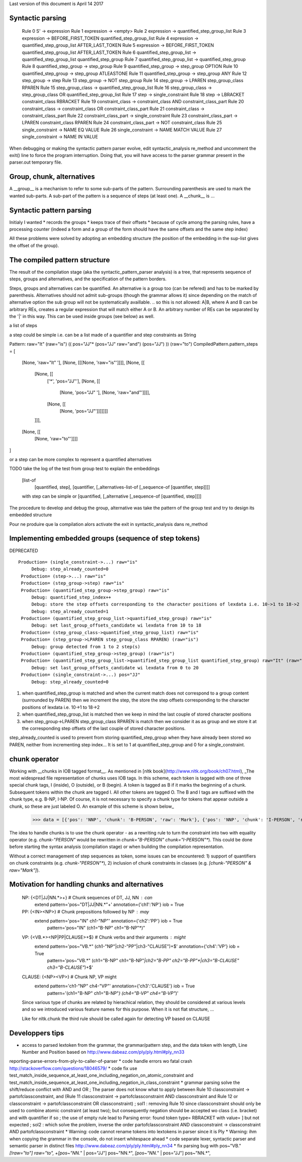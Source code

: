 Last version of this document is April 14 2017

Syntactic parsing
---------------------

    Rule 0     S' -> expression
    Rule 1     expression -> <empty>
    Rule 2     expression -> quantified_step_group_list
    Rule 3     expression -> BEFORE_FIRST_TOKEN quantified_step_group_list
    Rule 4     expression -> quantified_step_group_list AFTER_LAST_TOKEN
    Rule 5     expression -> BEFORE_FIRST_TOKEN quantified_step_group_list AFTER_LAST_TOKEN
    Rule 6     quantified_step_group_list -> quantified_step_group_list quantified_step_group
    Rule 7     quantified_step_group_list -> quantified_step_group
    Rule 8     quantified_step_group -> step_group
    Rule 9     quantified_step_group -> step_group OPTION
    Rule 10    quantified_step_group -> step_group ATLEASTONE
    Rule 11    quantified_step_group -> step_group ANY
    Rule 12    step_group -> step
    Rule 13    step_group -> NOT step_group
    Rule 14    step_group -> LPAREN step_group_class RPAREN
    Rule 15    step_group_class -> quantified_step_group_list
    Rule 16    step_group_class -> step_group_class OR quantified_step_group_list
    Rule 17    step -> single_constraint
    Rule 18    step -> LBRACKET constraint_class RBRACKET
    Rule 19    constraint_class -> constraint_class AND constraint_class_part
    Rule 20    constraint_class -> constraint_class OR constraint_class_part
    Rule 21    constraint_class -> constraint_class_part
    Rule 22    constraint_class_part -> single_constraint
    Rule 23    constraint_class_part -> LPAREN constraint_class RPAREN
    Rule 24    constraint_class_part -> NOT constraint_class
    Rule 25    single_constraint -> NAME EQ VALUE
    Rule 26    single_constraint -> NAME MATCH VALUE
    Rule 27    single_constraint -> NAME IN VALUE


When debugging or making the syntactic pattern parser evolve, edit syntactic_analysis re_method and uncomment the exit() line to force the program interruption.
Doing that, you will have access to the parser grammar present in the parser.out temporary file.

Group, chunk, alternatives
-------------------------
A __group__ is a mechanism to refer to some sub-parts of the pattern. Surrounding parenthesis are used to mark the wanted sub-parts. A sub-part of the pattern is a sequence of steps (at least one).
A __chunk__ is ...


Syntactic pattern parsing
-------------------------------
Initialy I wanted
* records the groups
* keeps trace of their offsets
* because of cycle among the parsing rules, have a processing counter (indeed a form and a group of the form should have the same offsets and the same step index)

All these problems were solved by adopting an embedding structure (the position of the embedding in the sup-list gives the offset of the group).





The compiled pattern structure
-------------------------------

The result of the compilation stage (aka the syntactic_pattern_parser analysis) is a tree, that represents  sequence of steps, groups and alternatives, and the specification of the pattern borders.

Steps, groups and alternatives can be quantified. An alternative is a group too (can be refered) and has to be marked by parenthesis.
Alternatives should not admit sub-groups (though the grammar allows it) since depending on the match of alternative option the sub group will not be systematically availlable. 
.. so this is not allowed: A|B, where A and B can be arbitrary REs, creates a regular expression that will match either A or B. An arbitrary number of REs can be separated by the '|' in this way. This can be used inside groups (see below) as well.


a list of steps

a step could be simple i.e. can be a list made of a quantifier and step constraints as String 
::
  
Pattern:   raw="It" (raw="is") (( pos="JJ"* (pos="JJ" raw="and") (pos="JJ") )) (raw="to")
CompiledPattern.pattern_steps = [
  [None, 'raw="It" '],
  [None, [[[None, 'raw="is"']]]],
  [None, [[
    [None, [[ 
      ['*', 'pos="JJ"'],
      [None, [[
        [None, 'pos="JJ" '], 
        [None, 'raw="and"']]]],
      [None, [[
        [None, 'pos="JJ"']]]]]]]
    ]]],  
  [None, [[
    [None, 'raw="to"']]]]
]

or a step can be more complex to represent a quantified alternatives 

TODO take the log of the test from group test to explain the embeddings

  [list-of
    [quantified, step],
    [quantifier, [_alternatives-list-of [_sequence-of [quantifier, step]]]]
  
  with step can be simple or [quantified, [_alternative [_sequence-of [quantified, step]]]]

The procedure to develop and debug the group, alternative was take the pattern of the group test and try to design its embedded structure  

Pour ne produire que la compilation alors activate the exit in syntactic_analysis dans re_method


Implementing embedded groups (sequence of step tokens) 
-------------------------

DEPRECATED

::

   Production= (single_constraint->...) raw="is"
        Debug: step_already_counted=0
    Production= (step->...) raw="is"
    Production= (step_group->step) raw="is"
    Production= (quantified_step_group->step_group) raw="is"
        Debug: quantified_step_index++
        Debug: store the step offsets corresponding to the character positions of lexdata i.e. 10->1 to 18->2
        Debug: step_already_counted=1
    Production= (quantified_step_group_list->quantified_step_group) raw="is"
        Debug: set last_group_offsets_candidate wi lexdata from 10 to 18
    Production= (step_group_class->quantified_step_group_list) raw="is"
    Production= (step_group->LPAREN step_group_class RPAREN) (raw="is") 
        Debug: group detected from 1 to 2 step(s)
    Production= (quantified_step_group->step_group) (raw="is") 
    Production= (quantified_step_group_list->quantified_step_group_list quantified_step_group) raw="It" (raw="is") 
        Debug: set last_group_offsets_candidate wi lexdata from 0 to 20
    Production= (single_constraint->...) pos="JJ"
        Debug: step_already_counted=0


1. when quantified_step_group is matched and when the current match does not correspond to a group content (surrounded by PAREN) then we increment the step, the store the step offsets corresponding to the character positions of lexdata i.e. 10->1 to 18->2

2. when quantified_step_group_list is matched then we keep in mind the last couple of stored character positions

3. when step_group->LPAREN step_group_class RPAREN is match then we consider it as as group and we store it at the corresponding step offsets of the last couple of stored character positions.

step_already_counted is used to prevent from storing quantified_step_group when they have already been stored wo PAREN, neither from incrementing step index... It is set to 1 at quantified_step_group and 0 for a single_constraint.



chunk operator 
-------------------------


Working with __chunks in IOB tagged format__. As mentioned in [nltk book](http://www.nltk.org/book/ch07.html), _The most widespread file representation of chunks uses IOB tags. In this scheme, each token is tagged with one of three special chunk tags, I (inside), O (outside), or B (begin). A token is tagged as B if it marks the beginning of a chunk. Subsequent tokens within the chunk are tagged I. All other tokens are tagged O. The B and I tags are suffixed with the chunk type, e.g. B-NP, I-NP. Of course, it is not necessary to specify a chunk type for tokens that appear outside a chunk, so these are just labeled O. An example of this scheme is shown below_  

    >>> data = [{'pos': 'NNP', 'chunk': 'B-PERSON', 'raw': 'Mark'}, {'pos': 'NNP', 'chunk': 'I-PERSON', 'raw': 'Zuckerberg'}, {'pos': 'VBZ', 'chunk': 'O', 'raw': 'is'}, {'pos': 'VBG', 'chunk': 'O', 'raw': 'working'}, {'pos': 'IN', 'chunk': 'O', 'raw': 'at'}, {'pos': 'NNP', 'chunk': 'B-ORGANIZATION', 'raw': 'Facebook'}, {'pos': 'NNP', 'chunk': 'I-ORGANIZATION', 'raw': 'Corp'}, {'pos': '.', 'chunk': 'O', 'raw': '.'}] 


The idea to handle chunks is to use the chunk operator `-` as a rewriting rule to turn the constraint into two with equality operator (e.g. `chunk-"PERSON"` would be rewritten in `chunk="B-PERSON" chunk="I-PERSON"*`).
This could be done before starting the syntax analysis (compilation stage) or when building the compilation representation.

Without a correct management of step sequences as token, some issues can be encountered: 1) support of quantifiers on chunk constraints (e.g. `chunk-"PERSON"*`), 2) inclusion of chunk constraints in classes (e.g. `[chunk-"PERSON" & raw="Mark"]`). 


Motivation for handling chunks and alternatives 
-------------------------

  NP: {<DT|JJ|NN.*>+}          # Chunk sequences of DT, JJ, NN :      can   
    extend pattern='pos~"DT|JJ|NN.*"+' annotation={'ch1':'NP'} iob = True 
  
  PP: {<IN><NP>}               # Chunk prepositions followed by NP :  may   
    extend pattern='pos="IN" ch1-"NP"' annotation={'ch2':'PP'} iob = True 
           pattern='pos="IN" (ch1="B-NP" ch1="B-NP"*)"

  VP: {<VB.*><NP|PP|CLAUSE>+$} # Chunk verbs and their arguments :    might 
    extend pattern='pos~"VB.*" (ch1-"NP"|ch2-"PP"|ch3-"CLAUSE")+$' annotation={'ch4':'VP'} iob = True
           pattern='pos~"VB.*" (ch1="B-NP" ch1="B-NP"*|ch2="B-PP" ch2="B-PP"*|ch3="B-CLAUSE" ch3="B-CLAUSE"*)+$'

  CLAUSE: {<NP><VP>}           # Chunk NP, VP                         might 
    extend pattern='ch1-"NP" ch4-"VP"' annotation={'ch3':'CLAUSE'} iob = True
           pattern='(ch1="B-NP" ch1="B-NP"*) (ch4="B-VP" ch4="B-VP"*)'

  Since various type of chunks are related by hierachical relation, they should be considered at various levels and so we introduced various feature names for this purpose. When it is not flat structure, ...

  Like for nltk.chunk the third rule should be called again for detecting VP based on CLAUSE 





Developpers tips
---------

* access to parsed lextoken from the grammar, the grammar/pattern step, and the data token with length, Line Number and Position based on http://www.dabeaz.com/ply/ply.html#ply_nn33
reporting-parse-errors-from-ply-to-caller-of-parser
* code handle errors wo fatal crash http://stackoverflow.com/questions/18046579/
* code fix use test_match_inside_sequence_at_least_one_including_negation_on_atomic_constraint and test_match_inside_sequence_at_least_one_including_negation_in_class_constraint
* grammar parsing solve the shift/reduce conflict with AND and OR  ; The parser does not know what to apply between Rule 10    classconstraint -> partofclassconstraint,  and   (Rule 11    classconstraint -> partofclassconstraint AND classconstraint and Rule 12  or  classconstraint -> partofclassconstraint OR classconstraint) ; sol1 : removing Rule 10 since classconstraint should only be used to combine atomic constraint (at least two); but consequently negation should be accepted wo class (i.e. bracket) and with quantifier if so ; the use of empty rule lead to Parsing error: found token type= RBRACKET  with value= ] but not expected ; sol2 : which solve the problem, inverse the order partofclassconstraint AND classconstraint  -> classconstraint AND partofclassconstraint
* Warning: code cannot rename tokens into lextokens in parser since it is Ply 
* Warning: ihm when copying the grammar in the console, do not insert whitespace ahead
* code separate lexer, syntactic parser and semantic parser in distinct files http://www.dabeaz.com/ply/ply.html#ply_nn34 
* fix parsing bug with pos~"VB." *[!raw="to"] raw="to", +[pos~"NN.*" | pos="JJ"] pos~"NN.*", *[pos~"NN.*" | pos="JJ"] pos~"NN.*", 
